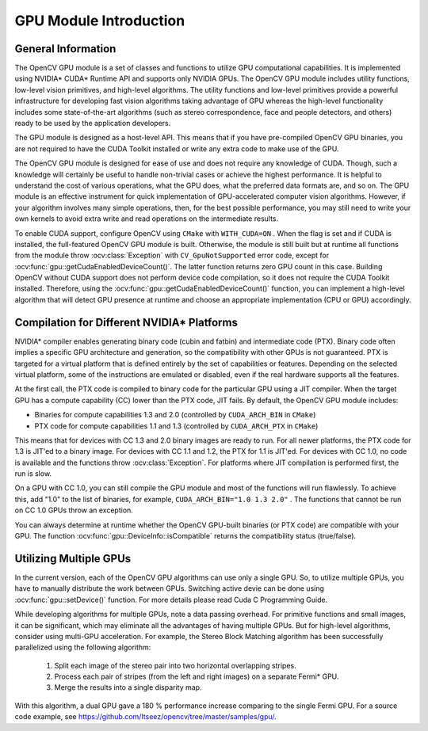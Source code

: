 GPU Module Introduction
=======================

.. highlight:: cpp

General Information
-------------------

The OpenCV GPU module is a set of classes and functions to utilize GPU computational capabilities. It is implemented using NVIDIA* CUDA* Runtime API and supports only NVIDIA GPUs. The OpenCV GPU module includes utility functions, low-level vision primitives, and high-level algorithms. The utility functions and low-level primitives provide a powerful infrastructure for developing fast vision algorithms taking advantage of GPU whereas the high-level functionality includes some state-of-the-art algorithms (such as stereo correspondence, face and people detectors, and others) ready to be used by the application developers.

The GPU module is designed as a host-level API. This means that if you have pre-compiled OpenCV GPU binaries, you are not required to have the CUDA Toolkit installed or write any extra code to make use of the GPU.

The OpenCV GPU module is designed for ease of use and does not require any knowledge of CUDA. Though, such a knowledge will certainly be useful to handle non-trivial cases or achieve the highest performance. It is helpful to understand the cost of various operations, what the GPU does, what the preferred data formats are, and so on. The GPU module is an effective instrument for quick implementation of GPU-accelerated computer vision algorithms. However, if your algorithm involves many simple operations, then, for the best possible performance, you may still need to write your own kernels to avoid extra write and read operations on the intermediate results.

To enable CUDA support, configure OpenCV using ``CMake`` with ``WITH_CUDA=ON`` . When the flag is set and if CUDA is installed, the full-featured OpenCV GPU module is built. Otherwise, the module is still built but at runtime all functions from the module throw
:ocv:class:`Exception` with ``CV_GpuNotSupported`` error code, except for
:ocv:func:`gpu::getCudaEnabledDeviceCount()`. The latter function returns zero GPU count in this case. Building OpenCV without CUDA support does not perform device code compilation, so it does not require the CUDA Toolkit installed. Therefore, using the
:ocv:func:`gpu::getCudaEnabledDeviceCount()` function, you can implement a high-level algorithm that will detect GPU presence at runtime and choose an appropriate implementation (CPU or GPU) accordingly.

Compilation for Different NVIDIA* Platforms
-------------------------------------------

NVIDIA* compiler enables generating binary code (cubin and fatbin) and intermediate code (PTX). Binary code often implies a specific GPU architecture and generation, so the compatibility with other GPUs is not guaranteed. PTX is targeted for a virtual platform that is defined entirely by the set of capabilities or features. Depending on the selected virtual platform, some of the instructions are emulated or disabled, even if the real hardware supports all the features.

At the first call, the PTX code is compiled to binary code for the particular GPU using a JIT compiler. When the target GPU has a compute capability (CC) lower than the PTX code, JIT fails.
By default, the OpenCV GPU module includes:

*
    Binaries for compute capabilities 1.3 and 2.0 (controlled by ``CUDA_ARCH_BIN``     in ``CMake``)

*
    PTX code for compute capabilities 1.1 and 1.3 (controlled by ``CUDA_ARCH_PTX``     in ``CMake``)

This means that for devices with CC 1.3 and 2.0 binary images are ready to run. For all newer platforms, the PTX code for 1.3 is JIT'ed to a binary image. For devices with CC 1.1 and 1.2, the PTX for 1.1 is JIT'ed. For devices with CC 1.0, no code is available and the functions throw
:ocv:class:`Exception`. For platforms where JIT compilation is performed first, the run is slow.

On a GPU with CC 1.0, you can still compile the GPU module and most of the functions will run flawlessly. To achieve this, add "1.0" to the list of binaries, for example, ``CUDA_ARCH_BIN="1.0 1.3 2.0"`` . The functions that cannot be run on CC 1.0 GPUs throw an exception.

You can always determine at runtime whether the OpenCV GPU-built binaries (or PTX code) are compatible with your GPU. The function
:ocv:func:`gpu::DeviceInfo::isCompatible` returns the compatibility status (true/false).

Utilizing Multiple GPUs
-----------------------

In the current version, each of the OpenCV GPU algorithms can use only a single GPU. So, to utilize multiple GPUs, you have to manually distribute the work between GPUs.
Switching active devie can be done using :ocv:func:`gpu::setDevice()` function.  For more details please read Cuda C Programming Guide.

While developing algorithms for multiple GPUs, note a data passing overhead. For primitive functions and small images, it can be significant, which may eliminate all the advantages of having multiple GPUs. But for high-level algorithms, consider using multi-GPU acceleration. For example, the Stereo Block Matching algorithm has been successfully parallelized using the following algorithm:


 1.   Split each image of the stereo pair into two horizontal overlapping stripes.


 2.   Process each pair of stripes (from the left and right images) on a separate Fermi* GPU.


 3.   Merge the results into a single disparity map.

With this algorithm, a dual GPU gave a 180
%
performance increase comparing to the single Fermi GPU. For a source code example, see
https://github.com/Itseez/opencv/tree/master/samples/gpu/.
